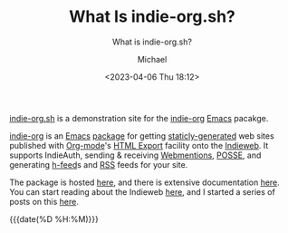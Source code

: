 #+TITLE: What Is indie-org.sh?
#+SUBTITLE: What is indie-org.sh?
#+DESCRIPTION: First post on indie-org.sh-- a demonstration site for the indie-org package.
#+POST-TYPE: article
#+POSSE: mastodon
#+AUTHOR: Michael
#+EMAIL: indie-org@pobox.com
#+DATE: <2023-04-06 Thu 18:12>

[[https://indie-org.sh][indie-org.sh]] is a demonstration site for the [[https://www.unwoundstack.com/doc/indie-org/0.5.1/indie-org.html][indie-org]] [[https://www.gnu.org/software/emacs/][Emacs]] pacakge.

[[https://github.com/sp1ff/indie-org][indie-org]] is an [[https://www.gnu.org/software/emacs/Emacs][Emacs]] [[https://www.gnu.org/software/emacs/manual/html_mono/elisp.html#Packaging-Basics][package]] for getting [[https://indieweb.org/static_site_generator][staticly-generated]] web sites published with [[https://orgmode.org/org.html][Org-mode]]'s [[https://orgmode.org/org.html#HTML-Export][HTML Export]] facility onto the [[https://indieweb.org/][Indieweb]]. It supports IndieAuth, sending & receiving [[https://indieweb.org/Webmention][Webmentions]], [[https://indieweb.org/POSSE][POSSE]], and generating [[https://indieweb.org/h-feed][h-feed]]s and [[https://en.wikipedia.org/wiki/RSS][RSS]] feeds for your site.

The package is hosted [[https://github.com/sp1ff/indie-org][here]], and there is extensive documentation [[https://www.unwoundstack.com/doc/indie-org/0.5.1/indie-org.html][here]]. You can start reading about the Indieweb [[https://indieweb.org/][here]], and I started a series of posts on this [[mention:https://www.unwoundstack.com/blog/indieweb.html][here]].

{{{date(%D %H:%M)}}}
